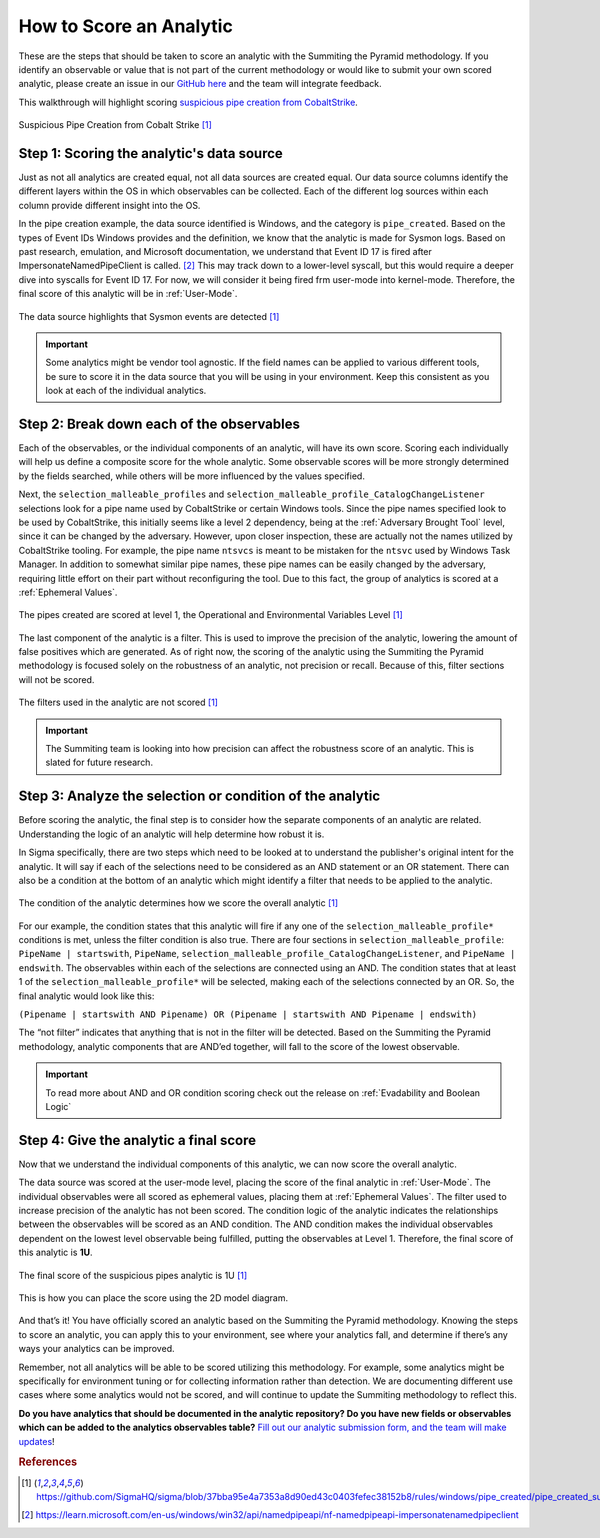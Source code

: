 How to Score an Analytic
========================

These are the steps that should be taken to score an analytic with the Summiting the Pyramid methodology. If you identify an observable or value that is not part of the current methodology or would like to submit your own scored analytic, please create an issue in our `GitHub here <https://github.com/center-for-threat-informed-defense/summiting-the-pyramid/issues>`_ and the team will integrate feedback.

This walkthrough will highlight scoring `suspicious pipe creation from CobaltStrike <https://github.com/SigmaHQ/sigma/blob/37bba95e4a7353a8d90ed43c0403fefec38152b8/rules/windows/pipe_created/pipe_created_susp_cobaltstrike_pipe_patterns.yml>`_.

.. figure:: _static/pipes_analytic.png
   :alt: Suspicious Pipe Creation Analytic
   :align: center

   Suspicious Pipe Creation from Cobalt Strike [#f1]_

Step 1: Scoring the analytic's data source
------------------------------------------
Just as not all analytics are created equal, not all data sources are created equal. Our data source columns identify the different layers within the OS in which observables can be collected. Each of the different log sources within each column provide different insight into the OS.

In the pipe creation example, the data source identified is Windows, and the category is ``pipe_created``. Based on the types of Event IDs Windows provides and the definition, we know that the analytic is made for Sysmon logs. Based on past research, emulation, and Microsoft documentation, we understand that Event ID 17 is fired after ImpersonateNamedPipeClient is called. [#f2]_ This may track down to a lower-level syscall, but this would require a deeper dive into syscalls for Event ID 17. For now, we will consider it being fired frm user-mode into kernel-mode. Therefore, the final score of this analytic will be in :ref:`User-Mode`.

.. figure:: _static/pipes_collectionsource_07052023.png
   :alt: Suspicious Pipe Creation Analytic Data Source
   :align: center

   The data source highlights that Sysmon events are detected [#f1]_

.. important:: Some analytics might be vendor tool agnostic.
    If the field names can be applied to various different tools, be sure to score it in the data source that you will be using in your environment. Keep this consistent as you look at each of the individual analytics.

Step 2: Break down each of the observables
------------------------------------------
Each of the observables, or the individual components of an analytic, will have its own score. Scoring each individually will help us define a composite score for the whole analytic. Some observable scores will be more strongly determined by the fields searched, while others will be more influenced by the values specified. 

Next, the ``selection_malleable_profiles`` and ``selection_malleable_profile_CatalogChangeListener`` selections look for a pipe name used by CobaltStrike or certain Windows tools. Since the pipe names specified look to be used by CobaltStrike, this initially seems like a level 2 dependency, being at the :ref:`Adversary Brought Tool` level, since it can be changed by the adversary. However, upon closer inspection, these are actually not the names utilized by CobaltStrike tooling. For example, the pipe name ``ntsvcs`` is meant to be mistaken for the ``ntsvc`` used by Windows Task Manager. In addition to somewhat similar pipe names, these pipe names can be easily changed by the adversary, requiring little effort on their part without reconfiguring the tool. Due to this fact, the group of analytics is scored at a :ref:`Ephemeral Values`.

.. figure:: _static/pipes_level1_07052023.png
   :alt: Suspicious Pipe Creation selections scored at level 1
   :align: center

   The pipes created are scored at level 1, the Operational and Environmental Variables Level [#f1]_

The last component of the analytic is a filter. This is used to improve the precision of the analytic, lowering the amount of false positives which are generated. As of right now, the scoring of the analytic using the Summiting the Pyramid methodology is focused solely on the robustness of an analytic, not precision or recall. Because of this, filter sections will not be scored. 

.. figure:: _static/pipes_filter.png
   :alt: Suspicious Pipe Creation filter
   :align: center

   The filters used in the analytic are not scored [#f1]_

.. important:: The Summiting team is looking into how precision can affect the robustness score of an analytic. This is slated for future research.

Step 3: Analyze the selection or condition of the analytic
----------------------------------------------------------

Before scoring the analytic, the final step is to consider how the separate components of an analytic are related. Understanding the logic of an analytic will help determine how robust it is.

In Sigma specifically, there are two steps which need to be looked at to understand the publisher's original intent for the analytic. It will say if each of the selections need to be considered as an AND statement or an OR statement. There can also be a condition at the bottom of an analytic which might identify a filter that needs to be applied to the analytic.

.. figure:: _static/pipes_condition.png
   :alt: Suspicious Pipe Creation condition
   :align: center

   The condition of the analytic determines how we score the overall analytic [#f1]_

For our example, the condition states that this analytic will fire if any one of the ``selection_malleable_profile*`` conditions is met, unless the filter condition is also true. There are four sections in ``selection_malleable_profile``: ``PipeName | startswith``, ``PipeName``,  ``selection_malleable_profile_CatalogChangeListener``, and ``PipeName | endswith``. The observables within each of the selections are connected using an AND. The condition states that at least 1 of the ``selection_malleable_profile*`` will be selected, making each of the selections connected by an OR. So, the final analytic would look like this:

``(Pipename | startswith AND Pipename) OR (Pipename | startswith AND Pipename | endswith)``

The “not filter” indicates that anything that is not in the filter will be detected. Based on the Summiting the Pyramid methodology, analytic components that are AND’ed together, will fall to the score of the lowest observable. 

.. important:: To read more about AND and OR condition scoring 
    check out the release on :ref:`Evadability and Boolean Logic`

Step 4: Give the analytic a final score
---------------------------------------

Now that we understand the individual components of this analytic, we can now score the overall analytic. 

The data source was scored at the user-mode level, placing the score of the final analytic in :ref:`User-Mode`. The individual observables were all scored as ephemeral values, placing them at :ref:`Ephemeral Values`. The filter used to increase precision of the analytic has not been scored. The condition logic of the analytic indicates the relationships between the observables will be scored as an AND condition. The AND condition makes the individual observables dependent on the lowest level observable being fulfilled, putting the observables at Level 1. Therefore, the final score of this analytic is **1U**.

.. figure:: _static/pipes_finalscore_07052023.png
   :alt: Suspicious Pipe Creation final score
   :align: center

   The final score of the suspicious pipes analytic is 1U [#f1]_

This is how you can place the score using the 2D model diagram.

.. figure:: _static/pipes_2Dmodel.png
   :alt: Suspicious Pipe Creation final score
   :align: center

And that’s it! You have officially scored an analytic based on the Summiting the Pyramid methodology. Knowing the steps to score an analytic, you can apply this to your environment, see where your analytics fall, and determine if there’s any ways your analytics can be improved.

Remember, not all analytics will be able to be scored utilizing this methodology. For example, some analytics might be specifically for environment tuning or for collecting information rather than detection. We are documenting different use cases where some analytics would not be scored, and will continue to update the Summiting methodology to reflect this.

**Do you have analytics that should be documented in the analytic repository? Do you have new fields or observables which can be added to the analytics observables table?** `Fill out our analytic submission form, and the team will make updates <https://github.com/center-for-threat-informed-defense/summiting-the-pyramid/issues/new?assignees=marvel90120&labels=analytic%2Cissue&projects=&template=analytic_submission.yml&title=%5BAnalytic-Submission%5D%3A+>`_!

.. rubric:: References

.. [#f1] https://github.com/SigmaHQ/sigma/blob/37bba95e4a7353a8d90ed43c0403fefec38152b8/rules/windows/pipe_created/pipe_created_susp_cobaltstrike_pipe_patterns.yml
.. [#f2] https://learn.microsoft.com/en-us/windows/win32/api/namedpipeapi/nf-namedpipeapi-impersonatenamedpipeclient